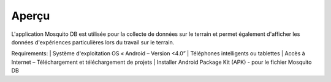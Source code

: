 Aperçu
========

L'application Mosquito DB est utilisée pour la collecte de données sur le terrain et permet également d'afficher les données d'expériences particulières lors du travail sur le terrain.

Requirements:
| Système d'exploitation OS « Android – Version <4.0”
| Téléphones intelligents ou tablettes
| Accès à Internet – Téléchargement et téléchargement de projets
| Installer Android Package Kit (APK) - pour le fichier Mosquito DB